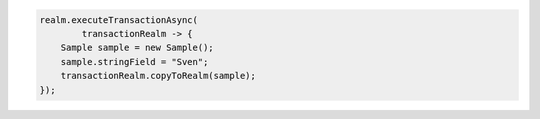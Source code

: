 .. code-block:: java

   realm.executeTransactionAsync(
           transactionRealm -> {
       Sample sample = new Sample();
       sample.stringField = "Sven";
       transactionRealm.copyToRealm(sample);
   });
